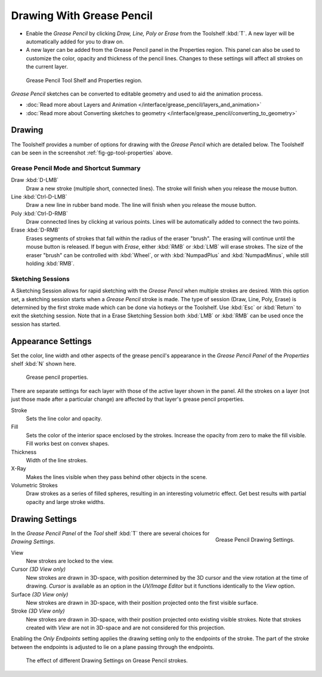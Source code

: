 ..    TODO/Review: {{review|fixes = merge?}}.

**************************
Drawing With Grease Pencil
**************************

- Enable the *Grease Pencil* by clicking *Draw, Line, Poly or Erase* from the Toolshelf :kbd:`T`.
  A new layer will be automatically added for you to draw on.
- A new layer can be added from the Grease Pencil panel in the Properties region.
  This panel can also be used to customize the color, opacity and thickness of the pencil lines.
  Changes to these settings will affect all strokes on the current layer.

.. _fig-gp-tool-properties:

.. figure:: /images/sketchinggreasepencil.jpg
   :width: 500px

   Grease Pencil Tool Shelf and Properties region.


*Grease Pencil* sketches can be converted to editable geometry and used to aid the animation process.

- :doc:`Read more about Layers and Animation </interface/grease_pencil/layers_and_animation>`
- :doc:`Read more about Converting sketches to geometry </interface/grease_pencil/converting_to_geometry>`


Drawing
=======

The Toolshelf provides a number of options for drawing with the *Grease Pencil* which are detailed below.
The Toolshelf can be seen in the screenshot :ref:`fig-gp-tool-properties` above.


Grease Pencil Mode and Shortcut Summary
---------------------------------------

Draw :kbd:`D-LMB`
   Draw a new stroke (multiple short, connected lines). The stroke will finish when you release the mouse button.
Line :kbd:`Ctrl-D-LMB`
   Draw a new line in rubber band mode. The line will finish when you release the mouse button.
Poly :kbd:`Ctrl-D-RMB`
   Draw connected lines by clicking at various points. Lines will be automatically added to connect the two points.
Erase :kbd:`D-RMB`
   Erases segments of strokes that fall within the radius of the eraser "brush".
   The erasing will continue until the mouse button is released.
   If begun with *Erase*, either :kbd:`RMB` or :kbd:`LMB` will erase strokes.
   The size of the eraser "brush" can be controlled with :kbd:`Wheel`, or with
   :kbd:`NumpadPlus` and :kbd:`NumpadMinus`, while still holding :kbd:`RMB`.


Sketching Sessions
------------------

A Sketching Session allows for rapid sketching with the *Grease Pencil* when
multiple strokes are desired. With this option set,
a sketching session starts when a *Grease Pencil* stroke is made.
The type of session (Draw, Line, Poly, Erase)
is determined by the first stroke made which can be done via hotkeys or the Toolshelf.
Use :kbd:`Esc` or :kbd:`Return` to exit the sketching session. Note that in a Erase
Sketching Session both :kbd:`LMB` or :kbd:`RMB` can be used once the session has
started.


Appearance Settings
===================

Set the color, line width and other aspects of the grease pencil's appearance in the
*Grease Pencil Panel* of the *Properties* shelf :kbd:`N` shown here.

.. figure:: /images/grease_pencil_drawing_properties.jpg

   Grease pencil properties.


There are separate settings for each layer with those of the active layer shown in the panel.
All the strokes on a layer (not just those made after a particular change)
are affected by that layer's grease pencil properties.

Stroke
   Sets the line color and opacity.
Fill
   Sets the color of the interior space enclosed by the strokes.
   Increase the opacity from zero to make the fill visible.
   Fill works best on convex shapes.
Thickness
   Width of the line strokes.
X-Ray
   Makes the lines visible when they pass behind other objects in the scene.
Volumetric Strokes
   Draw strokes as a series of filled spheres, resulting in an interesting volumetric effect.
   Get best results with partial opacity and large stroke widths.


Drawing Settings
================

.. figure:: /images/editors_3dview_sketching_drawing_grease-pencil-drawing-settings-panel.jpg
   :align: right

   Grease Pencil Drawing Settings.


In the *Grease Pencil Panel* of the *Tool* shelf :kbd:`T`
there are several choices for *Drawing Settings*.

View
   New strokes are locked to the view.
Cursor *(3D View only)*
   New strokes are drawn in 3D-space,
   with position determined by the 3D cursor and the view rotation at the time of drawing.
   *Cursor* is available as an option in the *UV/Image Editor*
   but it functions identically to the *View* option.
Surface *(3D View only)*
   New strokes are drawn in 3D-space, with their position projected onto the first visible surface.
Stroke *(3D View only)*
   New strokes are drawn in 3D-space, with their position projected onto existing visible strokes.
   Note that strokes created with *View* are not in 3D-space and are not considered for this projection.

Enabling the *Only Endpoints* setting applies the drawing setting only to the
endpoints of the stroke. The part of the stroke between the endpoints is adjusted to lie on a
plane passing through the endpoints.


.. figure:: /images/editors_3dview_sketching_drawing_grease-pencil-drawing-settings.jpg
   :width: 500px

   The effect of different Drawing Settings on Grease Pencil strokes.
